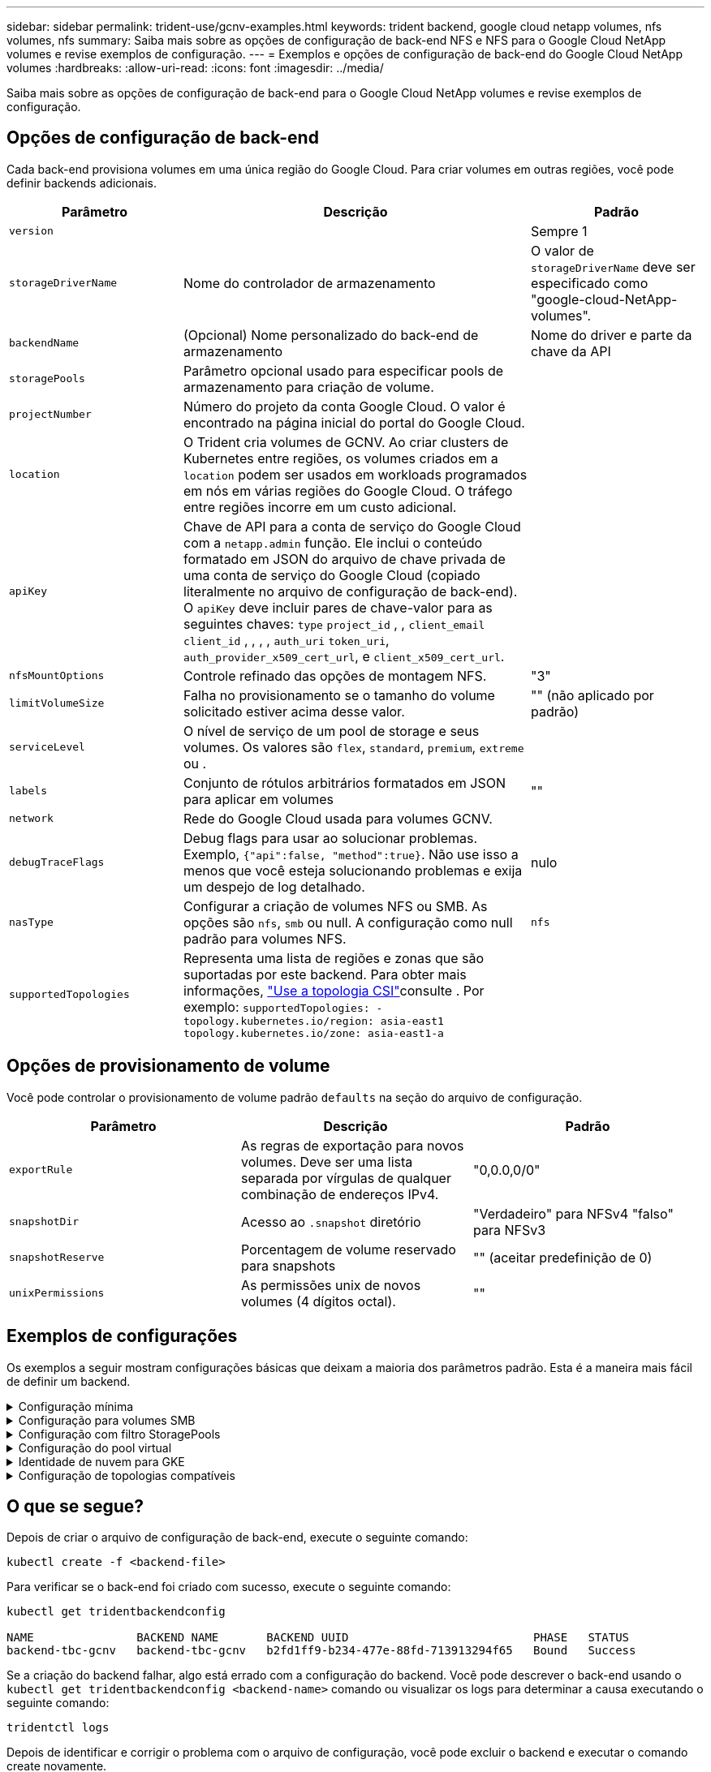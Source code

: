 ---
sidebar: sidebar 
permalink: trident-use/gcnv-examples.html 
keywords: trident backend, google cloud netapp volumes, nfs volumes, nfs 
summary: Saiba mais sobre as opções de configuração de back-end NFS e NFS para o Google Cloud NetApp volumes e revise exemplos de configuração. 
---
= Exemplos e opções de configuração de back-end do Google Cloud NetApp volumes
:hardbreaks:
:allow-uri-read: 
:icons: font
:imagesdir: ../media/


[role="lead"]
Saiba mais sobre as opções de configuração de back-end para o Google Cloud NetApp volumes e revise exemplos de configuração.



== Opções de configuração de back-end

Cada back-end provisiona volumes em uma única região do Google Cloud. Para criar volumes em outras regiões, você pode definir backends adicionais.

[cols="1, 2, 1"]
|===
| Parâmetro | Descrição | Padrão 


| `version` |  | Sempre 1 


| `storageDriverName` | Nome do controlador de armazenamento | O valor de `storageDriverName` deve ser especificado como "google-cloud-NetApp-volumes". 


| `backendName` | (Opcional) Nome personalizado do back-end de armazenamento | Nome do driver e parte da chave da API 


| `storagePools` | Parâmetro opcional usado para especificar pools de armazenamento para criação de volume. |  


| `projectNumber` | Número do projeto da conta Google Cloud. O valor é encontrado na página inicial do portal do Google Cloud. |  


| `location` | O Trident cria volumes de GCNV. Ao criar clusters de Kubernetes entre regiões, os volumes criados em a `location` podem ser usados em workloads programados em nós em várias regiões do Google Cloud. O tráfego entre regiões incorre em um custo adicional. |  


| `apiKey` | Chave de API para a conta de serviço do Google Cloud com a `netapp.admin` função. Ele inclui o conteúdo formatado em JSON do arquivo de chave privada de uma conta de serviço do Google Cloud (copiado literalmente no arquivo de configuração de back-end). O `apiKey` deve incluir pares de chave-valor para as seguintes chaves: `type` `project_id` , , `client_email` `client_id` , , , , `auth_uri` `token_uri`, `auth_provider_x509_cert_url`, e `client_x509_cert_url`. |  


| `nfsMountOptions` | Controle refinado das opções de montagem NFS. | "3" 


| `limitVolumeSize` | Falha no provisionamento se o tamanho do volume solicitado estiver acima desse valor. | "" (não aplicado por padrão) 


| `serviceLevel` | O nível de serviço de um pool de storage e seus volumes. Os valores são `flex`, `standard`, `premium`, `extreme` ou . |  


| `labels` | Conjunto de rótulos arbitrários formatados em JSON para aplicar em volumes | "" 


| `network` | Rede do Google Cloud usada para volumes GCNV. |  


| `debugTraceFlags` | Debug flags para usar ao solucionar problemas. Exemplo, `{"api":false, "method":true}`. Não use isso a menos que você esteja solucionando problemas e exija um despejo de log detalhado. | nulo 


| `nasType` | Configurar a criação de volumes NFS ou SMB. As opções são `nfs`, `smb` ou null. A configuração como null padrão para volumes NFS. | `nfs` 


| `supportedTopologies` | Representa uma lista de regiões e zonas que são suportadas por este backend. Para obter mais informações, link:../trident-use/csi-topology.html["Use a topologia CSI"]consulte . Por exemplo:
`supportedTopologies:
- topology.kubernetes.io/region: asia-east1
  topology.kubernetes.io/zone: asia-east1-a` |  
|===


== Opções de provisionamento de volume

Você pode controlar o provisionamento de volume padrão `defaults` na seção do arquivo de configuração.

[cols=",,"]
|===
| Parâmetro | Descrição | Padrão 


| `exportRule` | As regras de exportação para novos volumes. Deve ser uma lista separada por vírgulas de qualquer combinação de endereços IPv4. | "0,0.0,0/0" 


| `snapshotDir` | Acesso ao `.snapshot` diretório | "Verdadeiro" para NFSv4 "falso" para NFSv3 


| `snapshotReserve` | Porcentagem de volume reservado para snapshots | "" (aceitar predefinição de 0) 


| `unixPermissions` | As permissões unix de novos volumes (4 dígitos octal). | "" 
|===


== Exemplos de configurações

Os exemplos a seguir mostram configurações básicas que deixam a maioria dos parâmetros padrão. Esta é a maneira mais fácil de definir um backend.

.Configuração mínima
[%collapsible]
====
Esta é a configuração mínima absoluta de back-end. Com essa configuração, o Trident descobre todos os pools de armazenamento delegados ao Google Cloud NetApp volumes no local configurado e coloca novos volumes aleatoriamente em um desses pools. Como `nasType` é omitido, o `nfs` padrão se aplica e o back-end provisionará para volumes NFS.

Essa configuração é ideal quando você está apenas começando a usar o Google Cloud NetApp volumes e experimentando tudo. No entanto, na prática, é provável que você precise fornecer um escopo adicional para os volumes provisionados.

[source, yaml]
----
---
apiVersion: v1
kind: Secret
metadata:
  name: backend-tbc-gcnv-secret
type: Opaque
stringData:
  private_key_id: f2cb6ed6d7cc10c453f7d3406fc700c5df0ab9ec
  private_key: |
    -----BEGIN PRIVATE KEY-----\n
    znHczZsrrtHisIsAbOguSaPIKeyAZNchRAGzlzZE4jK3bl/qp8B4Kws8zX5ojY9m\n
    znHczZsrrtHisIsAbOguSaPIKeyAZNchRAGzlzZE4jK3bl/qp8B4Kws8zX5ojY9m\n
    znHczZsrrtHisIsAbOguSaPIKeyAZNchRAGzlzZE4jK3bl/qp8B4Kws8zX5ojY9m\n
    XsYg6gyxy4zq7OlwWgLwGa==\n
    -----END PRIVATE KEY-----\n

---
apiVersion: trident.netapp.io/v1
kind: TridentBackendConfig
metadata:
  name: backend-tbc-gcnv
spec:
  version: 1
  storageDriverName: google-cloud-netapp-volumes
  projectNumber: "123455380079"
  location: europe-west6
  serviceLevel: premium
  apiKey:
    type: service_account
    project_id: my-gcnv-project
    client_email: myproject-prod@my-gcnv-project.iam.gserviceaccount.com
    client_id: "103346282737811234567"
    auth_uri: https://accounts.google.com/o/oauth2/auth
    token_uri: https://oauth2.googleapis.com/token
    auth_provider_x509_cert_url: https://www.googleapis.com/oauth2/v1/certs
    client_x509_cert_url: https://www.googleapis.com/robot/v1/metadata/x509/myproject-prod%40my-gcnv-project.iam.gserviceaccount.com
  credentials:
    name: backend-tbc-gcnv-secret
----
====
.Configuração para volumes SMB
[%collapsible]
====
[source, yaml]
----
apiVersion: trident.netapp.io/v1
kind: TridentBackendConfig
metadata:
  name: backend-tbc-gcnv1
  namespace: trident
spec:
  version: 1
  storageDriverName: google-cloud-netapp-volumes
  projectNumber: "123456789"
  location: asia-east1
  serviceLevel: flex
  nasType: smb
  apiKey:
    type: service_account
    project_id: cloud-native-data
    client_email: trident-sample@cloud-native-data.iam.gserviceaccount.com
    client_id: "123456789737813416734"
    auth_uri: https://accounts.google.com/o/oauth2/auth
    token_uri: https://oauth2.googleapis.com/token
    auth_provider_x509_cert_url: https://www.googleapis.com/oauth2/v1/certs
    client_x509_cert_url: https://www.googleapis.com/robot/v1/metadata/x509/trident-sample%40cloud-native-data.iam.gserviceaccount.com
  credentials:
    name: backend-tbc-gcnv-secret
----
====
.Configuração com filtro StoragePools
[%collapsible]
====
[source, yaml]
----
---
apiVersion: v1
kind: Secret
metadata:
  name: backend-tbc-gcnv-secret
type: Opaque
stringData:
  private_key_id: f2cb6ed6d7cc10c453f7d3406fc700c5df0ab9ec
  private_key: |
    -----BEGIN PRIVATE KEY-----
    znHczZsrrtHisIsAbOguSaPIKeyAZNchRAGzlzZE4jK3bl/qp8B4Kws8zX5ojY9m
    znHczZsrrtHisIsAbOguSaPIKeyAZNchRAGzlzZE4jK3bl/qp8B4Kws8zX5ojY9m
    znHczZsrrtHisIsAbOguSaPIKeyAZNchRAGzlzZE4jK3bl/qp8B4Kws8zX5ojY9m
    XsYg6gyxy4zq7OlwWgLwGa==
    -----END PRIVATE KEY-----

---
apiVersion: trident.netapp.io/v1
kind: TridentBackendConfig
metadata:
  name: backend-tbc-gcnv
spec:
  version: 1
  storageDriverName: google-cloud-netapp-volumes
  projectNumber: "123455380079"
  location: europe-west6
  serviceLevel: premium
  storagePools:
    - premium-pool1-europe-west6
    - premium-pool2-europe-west6
  apiKey:
    type: service_account
    project_id: my-gcnv-project
    client_email: myproject-prod@my-gcnv-project.iam.gserviceaccount.com
    client_id: "103346282737811234567"
    auth_uri: https://accounts.google.com/o/oauth2/auth
    token_uri: https://oauth2.googleapis.com/token
    auth_provider_x509_cert_url: https://www.googleapis.com/oauth2/v1/certs
    client_x509_cert_url: https://www.googleapis.com/robot/v1/metadata/x509/myproject-prod%40my-gcnv-project.iam.gserviceaccount.com
  credentials:
    name: backend-tbc-gcnv-secret
----
====
.Configuração do pool virtual
[%collapsible]
====
Essa configuração de back-end define vários pools virtuais em um único arquivo. Os pools virtuais são definidos na `storage` seção. Elas são úteis quando você tem vários pools de storage com suporte a diferentes níveis de serviço e deseja criar classes de storage no Kubernetes que os representem. Rótulos de pool virtual são usados para diferenciar os pools. Por exemplo, no exemplo abaixo `performance` label e `serviceLevel` type é usado para diferenciar pools virtuais.

Você também pode definir alguns valores padrão para serem aplicáveis a todos os pools virtuais e substituir os valores padrão para pools virtuais individuais. No exemplo a seguir, `snapshotReserve` e `exportRule` serve como padrão para todos os pools virtuais.

Para obter mais informações, link:../trident-concepts/virtual-storage-pool.html["Pools virtuais"]consulte .

[source, yaml]
----
---
apiVersion: v1
kind: Secret
metadata:
  name: backend-tbc-gcnv-secret
type: Opaque
stringData:
  private_key_id: f2cb6ed6d7cc10c453f7d3406fc700c5df0ab9ec
  private_key: |
    -----BEGIN PRIVATE KEY-----
    znHczZsrrtHisIsAbOguSaPIKeyAZNchRAGzlzZE4jK3bl/qp8B4Kws8zX5ojY9m
    znHczZsrrtHisIsAbOguSaPIKeyAZNchRAGzlzZE4jK3bl/qp8B4Kws8zX5ojY9m
    znHczZsrrtHisIsAbOguSaPIKeyAZNchRAGzlzZE4jK3bl/qp8B4Kws8zX5ojY9m
    znHczZsrrtHisIsAbOguSaPIKeyAZNchRAGzlzZE4jK3bl/qp8B4Kws8zX5ojY9m
    XsYg6gyxy4zq7OlwWgLwGa==
    -----END PRIVATE KEY-----

---
apiVersion: trident.netapp.io/v1
kind: TridentBackendConfig
metadata:
  name: backend-tbc-gcnv
spec:
  version: 1
  storageDriverName: google-cloud-netapp-volumes
  projectNumber: "123455380079"
  location: europe-west6
  apiKey:
    type: service_account
    project_id: my-gcnv-project
    client_email: myproject-prod@my-gcnv-project.iam.gserviceaccount.com
    client_id: "103346282737811234567"
    auth_uri: https://accounts.google.com/o/oauth2/auth
    token_uri: https://oauth2.googleapis.com/token
    auth_provider_x509_cert_url: https://www.googleapis.com/oauth2/v1/certs
    client_x509_cert_url: https://www.googleapis.com/robot/v1/metadata/x509/myproject-prod%40my-gcnv-project.iam.gserviceaccount.com
  credentials:
    name: backend-tbc-gcnv-secret
  defaults:
    snapshotReserve: "10"
    exportRule: 10.0.0.0/24
  storage:
    - labels:
        performance: extreme
      serviceLevel: extreme
      defaults:
        snapshotReserve: "5"
        exportRule: 0.0.0.0/0
    - labels:
        performance: premium
      serviceLevel: premium
    - labels:
        performance: standard
      serviceLevel: standard
----
====
.Identidade de nuvem para GKE
[%collapsible]
====
[source, yaml]
----
apiVersion: trident.netapp.io/v1
kind: TridentBackendConfig
metadata:
  name: backend-tbc-gcp-gcnv
spec:
  version: 1
  storageDriverName: google-cloud-netapp-volumes
  projectNumber: '012345678901'
  network: gcnv-network
  location: us-west2
  serviceLevel: Premium
  storagePool: pool-premium1
----
====
.Configuração de topologias compatíveis
[%collapsible]
====
O Trident facilita o provisionamento de volumes para workloads com base em regiões e zonas de disponibilidade. O `supportedTopologies` bloco nesta configuração de back-end é usado para fornecer uma lista de regiões e zonas por back-end. Os valores de região e zona especificados aqui devem corresponder aos valores de região e zona dos rótulos em cada nó de cluster do Kubernetes. Essas regiões e zonas representam a lista de valores permitidos que podem ser fornecidos em uma classe de armazenamento. Para classes de armazenamento que contêm um subconjunto das regiões e zonas fornecidas em um back-end, o Trident cria volumes na região e na zona mencionadas. Para obter mais informações, link:../trident-use/csi-topology.html["Use a topologia CSI"]consulte .

[source, yaml]
----
---
version: 1
storageDriverName: google-cloud-netapp-volumes
subscriptionID: 9f87c765-4774-fake-ae98-a721add45451
tenantID: 68e4f836-edc1-fake-bff9-b2d865ee56cf
clientID: dd043f63-bf8e-fake-8076-8de91e5713aa
clientSecret: SECRET
location: asia-east1
serviceLevel: flex
supportedTopologies:
  - topology.kubernetes.io/region: asia-east1
    topology.kubernetes.io/zone: asia-east1-a
  - topology.kubernetes.io/region: asia-east1
    topology.kubernetes.io/zone: asia-east1-b

----
====


== O que se segue?

Depois de criar o arquivo de configuração de back-end, execute o seguinte comando:

[listing]
----
kubectl create -f <backend-file>
----
Para verificar se o back-end foi criado com sucesso, execute o seguinte comando:

[listing]
----
kubectl get tridentbackendconfig

NAME               BACKEND NAME       BACKEND UUID                           PHASE   STATUS
backend-tbc-gcnv   backend-tbc-gcnv   b2fd1ff9-b234-477e-88fd-713913294f65   Bound   Success
----
Se a criação do backend falhar, algo está errado com a configuração do backend. Você pode descrever o back-end usando o `kubectl get tridentbackendconfig <backend-name>` comando ou visualizar os logs para determinar a causa executando o seguinte comando:

[listing]
----
tridentctl logs
----
Depois de identificar e corrigir o problema com o arquivo de configuração, você pode excluir o backend e executar o comando create novamente.



== Definições de classe de armazenamento

A seguir está uma definição básica `StorageClass` que se refere ao backend acima.

[source, yaml]
----
apiVersion: storage.k8s.io/v1
kind: StorageClass
metadata:
  name: gcnv-nfs-sc
provisioner: csi.trident.netapp.io
parameters:
  backendType: "google-cloud-netapp-volumes"
----
* Exemplo de definições usando o `parameter.selector` campo:*

Usando `parameter.selector` você pode especificar para cada `StorageClass` um link:../trident-concepts/virtual-storage-pool.html["pool virtual"] que é usado para hospedar um volume. O volume terá os aspetos definidos no pool escolhido.

[source, yaml]
----
apiVersion: storage.k8s.io/v1
kind: StorageClass
metadata:
  name: extreme-sc
provisioner: csi.trident.netapp.io
parameters:
  selector: performance=extreme
  backendType: google-cloud-netapp-volumes

---
apiVersion: storage.k8s.io/v1
kind: StorageClass
metadata:
  name: premium-sc
provisioner: csi.trident.netapp.io
parameters:
  selector: performance=premium
  backendType: google-cloud-netapp-volumes

---
apiVersion: storage.k8s.io/v1
kind: StorageClass
metadata:
  name: standard-sc
provisioner: csi.trident.netapp.io
parameters:
  selector: performance=standard
  backendType: google-cloud-netapp-volumes
----
Para obter mais detalhes sobre classes de armazenamento, link:../trident-use/create-stor-class.html["Crie uma classe de armazenamento"^]consulte .



=== Definições de exemplo para volumes SMB

Usando `nasType`, `node-stage-secret-name` e  `node-stage-secret-namespace`, você pode especificar um volume SMB e fornecer as credenciais necessárias do ative Directory. Qualquer usuário/senha do ative Directory com nenhuma ou nenhuma permissão pode ser usada para o segredo da etapa do nó.

.Configuração básica no namespace padrão
[%collapsible]
====
[source, yaml]
----
apiVersion: storage.k8s.io/v1
kind: StorageClass
metadata:
  name: gcnv-sc-smb
provisioner: csi.trident.netapp.io
parameters:
  backendType: "google-cloud-netapp-volumes"
  trident.netapp.io/nasType: "smb"
  csi.storage.k8s.io/node-stage-secret-name: "smbcreds"
  csi.storage.k8s.io/node-stage-secret-namespace: "default"
----
====
.Usando diferentes segredos por namespace
[%collapsible]
====
[source, yaml]
----
apiVersion: storage.k8s.io/v1
kind: StorageClass
metadata:
  name: gcnv-sc-smb
provisioner: csi.trident.netapp.io
parameters:
  backendType: "google-cloud-netapp-volumes"
  trident.netapp.io/nasType: "smb"
  csi.storage.k8s.io/node-stage-secret-name: "smbcreds"
  csi.storage.k8s.io/node-stage-secret-namespace: ${pvc.namespace}
----
====
.Usando diferentes segredos por volume
[%collapsible]
====
[source, yaml]
----
apiVersion: storage.k8s.io/v1
kind: StorageClass
metadata:
  name: gcnv-sc-smb
provisioner: csi.trident.netapp.io
parameters:
  backendType: "google-cloud-netapp-volumes"
  trident.netapp.io/nasType: "smb"
  csi.storage.k8s.io/node-stage-secret-name: ${pvc.name}
  csi.storage.k8s.io/node-stage-secret-namespace: ${pvc.namespace}
----
====

NOTE: `nasType: smb` Filtros para pools compatíveis com volumes SMB. `nasType: nfs` Ou `nasType: null` filtros para NFS Pools.



=== Exemplo de definição de PVC

[source, yaml]
----
kind: PersistentVolumeClaim
apiVersion: v1
metadata:
  name: gcnv-nfs-pvc
spec:
  accessModes:
    - ReadWriteMany
  resources:
    requests:
      storage: 100Gi
  storageClassName: gcnv-nfs-sc
----
Para verificar se o PVC está vinculado, execute o seguinte comando:

[listing]
----
kubectl get pvc gcnv-nfs-pvc

NAME          STATUS   VOLUME                                    CAPACITY  ACCESS MODES   STORAGECLASS AGE
gcnv-nfs-pvc  Bound    pvc-b00f2414-e229-40e6-9b16-ee03eb79a213  100Gi     RWX            gcnv-nfs-sc  1m
----